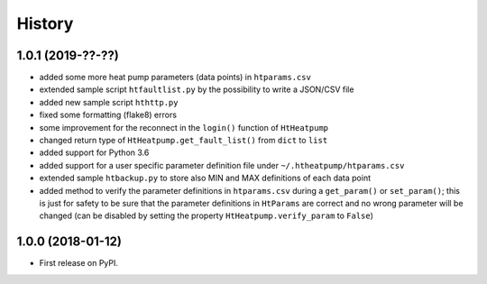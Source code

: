 History
=======

1.0.1 (2019-??-??)
------------------

* added some more heat pump parameters (data points) in ``htparams.csv``
* extended sample script ``htfaultlist.py`` by the possibility to write a JSON/CSV file
* added new sample script ``hthttp.py``
* fixed some formatting (flake8) errors
* some improvement for the reconnect in the ``login()`` function of ``HtHeatpump``
* changed return type of ``HtHeatpump.get_fault_list()`` from ``dict`` to ``list``
* added support for Python 3.6
* added support for a user specific parameter definition file under ``~/.htheatpump/htparams.csv``
* extended sample ``htbackup.py`` to store also MIN and MAX definitions of each data point
* added method to verify the parameter definitions in ``htparams.csv`` during a ``get_param()`` or ``set_param()``;
  this is just for safety to be sure that the parameter definitions in ``HtParams`` are correct and no wrong
  parameter will be changed (can be disabled by setting the property ``HtHeatpump.verify_param`` to ``False``)

1.0.0 (2018-01-12)
------------------

* First release on PyPI.
